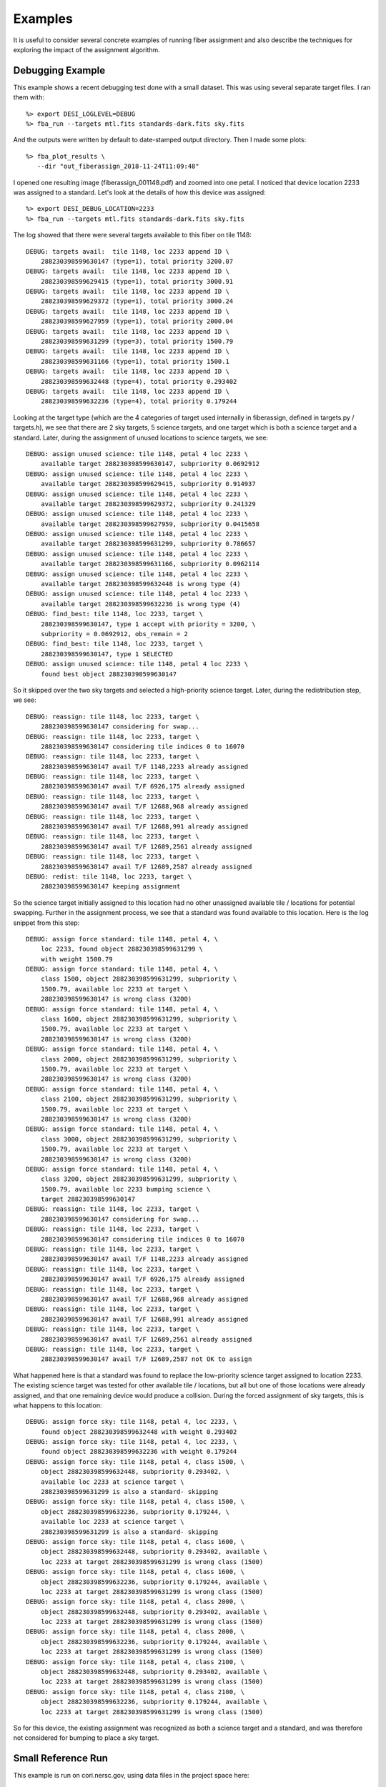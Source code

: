 .. _examples:

Examples
===============

It is useful to consider several concrete examples of running fiber assignment and also describe the techniques for exploring the impact of the assignment algorithm.

Debugging Example
----------------------

This example shows a recent debugging test done with a small dataset.  This was
using several separate target files.  I ran them with::

    %> export DESI_LOGLEVEL=DEBUG
    %> fba_run --targets mtl.fits standards-dark.fits sky.fits

And the outputs were written by default to date-stamped output directory.  Then
I made some plots::

    %> fba_plot_results \
       --dir "out_fiberassign_2018-11-24T11:09:48"

I opened one resulting image (fiberassign_001148.pdf) and zoomed into one
petal.  I noticed that device location 2233 was assigned to a standard.  Let's
look at the details of how this device was assigned::

    %> export DESI_DEBUG_LOCATION=2233
    %> fba_run --targets mtl.fits standards-dark.fits sky.fits

The log showed that there were several targets available to this fiber on tile
1148::

    DEBUG: targets avail:  tile 1148, loc 2233 append ID \
        288230398599630147 (type=1), total priority 3200.07
    DEBUG: targets avail:  tile 1148, loc 2233 append ID \
        288230398599629415 (type=1), total priority 3000.91
    DEBUG: targets avail:  tile 1148, loc 2233 append ID \
        288230398599629372 (type=1), total priority 3000.24
    DEBUG: targets avail:  tile 1148, loc 2233 append ID \
        288230398599627959 (type=1), total priority 2000.04
    DEBUG: targets avail:  tile 1148, loc 2233 append ID \
        288230398599631299 (type=3), total priority 1500.79
    DEBUG: targets avail:  tile 1148, loc 2233 append ID \
        288230398599631166 (type=1), total priority 1500.1
    DEBUG: targets avail:  tile 1148, loc 2233 append ID \
        288230398599632448 (type=4), total priority 0.293402
    DEBUG: targets avail:  tile 1148, loc 2233 append ID \
        288230398599632236 (type=4), total priority 0.179244

Looking at the target type (which are the 4 categories of target used
internally in fiberassign, defined in targets.py / targets.h), we see that
there are 2 sky targets, 5 science targets, and one target which is both a
science target and a standard.  Later, during the assignment of unused
locations to science targets, we see::

    DEBUG: assign unused science: tile 1148, petal 4 loc 2233 \
        available target 288230398599630147, subpriority 0.0692912
    DEBUG: assign unused science: tile 1148, petal 4 loc 2233 \
        available target 288230398599629415, subpriority 0.914937
    DEBUG: assign unused science: tile 1148, petal 4 loc 2233 \
        available target 288230398599629372, subpriority 0.241329
    DEBUG: assign unused science: tile 1148, petal 4 loc 2233 \
        available target 288230398599627959, subpriority 0.0415658
    DEBUG: assign unused science: tile 1148, petal 4 loc 2233 \
        available target 288230398599631299, subpriority 0.786657
    DEBUG: assign unused science: tile 1148, petal 4 loc 2233 \
        available target 288230398599631166, subpriority 0.0962114
    DEBUG: assign unused science: tile 1148, petal 4 loc 2233 \
        available target 288230398599632448 is wrong type (4)
    DEBUG: assign unused science: tile 1148, petal 4 loc 2233 \
        available target 288230398599632236 is wrong type (4)
    DEBUG: find_best: tile 1148, loc 2233, target \
        288230398599630147, type 1 accept with priority = 3200, \
        subpriority = 0.0692912, obs_remain = 2
    DEBUG: find_best: tile 1148, loc 2233, target \
        288230398599630147, type 1 SELECTED
    DEBUG: assign unused science: tile 1148, petal 4 loc 2233 \
        found best object 288230398599630147

So it skipped over the two sky targets and selected a high-priority science
target.  Later, during the redistribution step, we see::

    DEBUG: reassign: tile 1148, loc 2233, target \
        288230398599630147 considering for swap...
    DEBUG: reassign: tile 1148, loc 2233, target \
        288230398599630147 considering tile indices 0 to 16070
    DEBUG: reassign: tile 1148, loc 2233, target \
        288230398599630147 avail T/F 1148,2233 already assigned
    DEBUG: reassign: tile 1148, loc 2233, target \
        288230398599630147 avail T/F 6926,175 already assigned
    DEBUG: reassign: tile 1148, loc 2233, target \
        288230398599630147 avail T/F 12688,968 already assigned
    DEBUG: reassign: tile 1148, loc 2233, target \
        288230398599630147 avail T/F 12688,991 already assigned
    DEBUG: reassign: tile 1148, loc 2233, target \
        288230398599630147 avail T/F 12689,2561 already assigned
    DEBUG: reassign: tile 1148, loc 2233, target \
        288230398599630147 avail T/F 12689,2587 already assigned
    DEBUG: redist: tile 1148, loc 2233, target \
        288230398599630147 keeping assignment

So the science target initially assigned to this location had no other
unassigned available tile / locations for potential swapping.  Further in the
assignment process, we see that a standard was found available to this
location.  Here is the log snippet from this step::

    DEBUG: assign force standard: tile 1148, petal 4, \
        loc 2233, found object 288230398599631299 \
        with weight 1500.79
    DEBUG: assign force standard: tile 1148, petal 4, \
        class 1500, object 288230398599631299, subpriority \
        1500.79, available loc 2233 at target \
        288230398599630147 is wrong class (3200)
    DEBUG: assign force standard: tile 1148, petal 4, \
        class 1600, object 288230398599631299, subpriority \
        1500.79, available loc 2233 at target \
        288230398599630147 is wrong class (3200)
    DEBUG: assign force standard: tile 1148, petal 4, \
        class 2000, object 288230398599631299, subpriority \
        1500.79, available loc 2233 at target \
        288230398599630147 is wrong class (3200)
    DEBUG: assign force standard: tile 1148, petal 4, \
        class 2100, object 288230398599631299, subpriority \
        1500.79, available loc 2233 at target \
        288230398599630147 is wrong class (3200)
    DEBUG: assign force standard: tile 1148, petal 4, \
        class 3000, object 288230398599631299, subpriority \
        1500.79, available loc 2233 at target \
        288230398599630147 is wrong class (3200)
    DEBUG: assign force standard: tile 1148, petal 4, \
        class 3200, object 288230398599631299, subpriority \
        1500.79, available loc 2233 bumping science \
        target 288230398599630147
    DEBUG: reassign: tile 1148, loc 2233, target \
        288230398599630147 considering for swap...
    DEBUG: reassign: tile 1148, loc 2233, target \
        288230398599630147 considering tile indices 0 to 16070
    DEBUG: reassign: tile 1148, loc 2233, target \
        288230398599630147 avail T/F 1148,2233 already assigned
    DEBUG: reassign: tile 1148, loc 2233, target \
        288230398599630147 avail T/F 6926,175 already assigned
    DEBUG: reassign: tile 1148, loc 2233, target \
        288230398599630147 avail T/F 12688,968 already assigned
    DEBUG: reassign: tile 1148, loc 2233, target \
        288230398599630147 avail T/F 12688,991 already assigned
    DEBUG: reassign: tile 1148, loc 2233, target \
        288230398599630147 avail T/F 12689,2561 already assigned
    DEBUG: reassign: tile 1148, loc 2233, target \
        288230398599630147 avail T/F 12689,2587 not OK to assign

What happened here is that a standard was found to replace the low-priority
science target assigned to location 2233.  The existing science target was tested
for other available tile / locations, but all but one of those locations were already
assigned, and that one remaining device would produce a collision.  During the
forced assignment of sky targets, this is what happens to this location::

    DEBUG: assign force sky: tile 1148, petal 4, loc 2233, \
        found object 288230398599632448 with weight 0.293402
    DEBUG: assign force sky: tile 1148, petal 4, loc 2233, \
        found object 288230398599632236 with weight 0.179244
    DEBUG: assign force sky: tile 1148, petal 4, class 1500, \
        object 288230398599632448, subpriority 0.293402, \
        available loc 2233 at science target \
        288230398599631299 is also a standard- skipping
    DEBUG: assign force sky: tile 1148, petal 4, class 1500, \
        object 288230398599632236, subpriority 0.179244, \
        available loc 2233 at science target \
        288230398599631299 is also a standard- skipping
    DEBUG: assign force sky: tile 1148, petal 4, class 1600, \
        object 288230398599632448, subpriority 0.293402, available \
        loc 2233 at target 288230398599631299 is wrong class (1500)
    DEBUG: assign force sky: tile 1148, petal 4, class 1600, \
        object 288230398599632236, subpriority 0.179244, available \
        loc 2233 at target 288230398599631299 is wrong class (1500)
    DEBUG: assign force sky: tile 1148, petal 4, class 2000, \
        object 288230398599632448, subpriority 0.293402, available \
        loc 2233 at target 288230398599631299 is wrong class (1500)
    DEBUG: assign force sky: tile 1148, petal 4, class 2000, \
        object 288230398599632236, subpriority 0.179244, available \
        loc 2233 at target 288230398599631299 is wrong class (1500)
    DEBUG: assign force sky: tile 1148, petal 4, class 2100, \
        object 288230398599632448, subpriority 0.293402, available \
        loc 2233 at target 288230398599631299 is wrong class (1500)
    DEBUG: assign force sky: tile 1148, petal 4, class 2100, \
        object 288230398599632236, subpriority 0.179244, available \
        loc 2233 at target 288230398599631299 is wrong class (1500)

So for this device, the existing assignment was recognized as both a science
target and a standard, and was therefore not considered for bumping to place a
sky target.


Small Reference Run
--------------------------

This example is run on cori.nersc.gov, using data files in the project space
here::

    /project/projectdirs/desi/datachallenge/reference_runs/18.11/targets

After building (and optionally installing) fiberassign you should get an
interactive session on a compute node for up to 4 hours::

    %> salloc -N 1 -C haswell -A desi --qos=interactive -t 04:00:0

Once that job launches and you are on the compute node, set up some environment
variables::

    %> export OMP_NUM_THREADS=32
    %> export DESI_LOGLEVEL=DEBUG
    %> export \
       targetdir=/project/projectdirs/desi/datachallenge/reference_runs/19.10/targets

Now run the assignment using the default footprint tiling from
desimodel::

    %> time fba_run \
        --targets ${targetdir}/mtl-dark.fits \
        ${targetdir}/sky.fits \
        --dir out_ref_19.10 | tee log_ref_19.10

Make a plot of all tiles (you can also plot only some tiles or petals- see
options for fba_plot_results)::

    %> time fba_plot_results --dir out_ref_19.10

Merge all columns of the original target files into a new set of fiberassign
outputs::

    %> time fba_merge_results \
    --targets ${targetdir}/mtl-dark.fits \
    ${targetdir}/sky.fits --dir out_ref_19.10


Large Run
-----------------

This large DR7 example is run on cori.nersc.gov, using data files in the
project space here::

    /project/projectdirs/desi/target/fiberassign/dr7.1/0.10.3-dark

After building (and optionally installing) fiberassign you should get an
interactive session on a compute node for up to 4 hours::

    %> salloc -N 1 -C haswell -A desi --qos=interactive -t 04:00:0

Once that job launches and you are on the compute node, set up some environment
variables::

    %> export OMP_NUM_THREADS=32
    %> export DESI_LOGLEVEL=DEBUG
    %> export \
       targetdir=/project/projectdirs/desi/target/fiberassign/dr7.1/0.10.3-dark

Now run the assignment.  This will use about half of the RAM on a cori
haswell compute node and take about an hour- but half of that time is
writing the output files (something to work on)::

    %> time fba_run \
    --footprint ${targetdir}/input_tiles.fits \
    --targets ${targetdir}/mtl_large.fits \
    ${targetdir}/std_large.fits \
    ${targetdir}/sky_large.fits \
    --dir out_dr7.1_dark | tee log_dr7.1_dark

To save time for this example, only plot one of the petals on each tile::

    %> time fba_plot_results \
       --dir out_dr7.1_dark \
       --petals 4

Merge results::

    %> time fba_merge_results \
    --targets ${targetdir}/mtl_large.fits \
    ${targetdir}/std_large.fits \
    ${targetdir}/sky_large.fits \
    --dir out_dr7.1_dark
